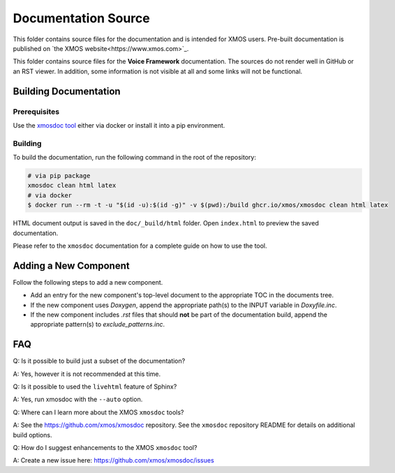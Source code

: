 ####################
Documentation Source
####################

This folder contains source files for the documentation and is intended for XMOS users. Pre-built documentation is published on `the XMOS website<https://www.xmos.com>`_.

This folder contains source files for the **Voice Framework** documentation.  The sources do not render well in GitHub or an RST viewer. In addition, some information is not visible at all and some links will not be functional.

**********************
Building Documentation
**********************

=============
Prerequisites
=============

Use the `xmosdoc tool <https://github.com/xmos/xmosdoc>`_ either via docker or install it into a pip environment.

========
Building
========

To build the documentation, run the following command in the root of the repository:

.. code-block:: console

    # via pip package
    xmosdoc clean html latex
    # via docker
    $ docker run --rm -t -u "$(id -u):$(id -g)" -v $(pwd):/build ghcr.io/xmos/xmosdoc clean html latex

HTML document output is saved in the ``doc/_build/html`` folder.  Open ``index.html`` to preview the saved documentation.

Please refer to the ``xmosdoc`` documentation for a complete guide on how to use the tool.

**********************
Adding a New Component
**********************

Follow the following steps to add a new component.

- Add an entry for the new component's top-level document to the appropriate TOC in the documents tree.
- If the new component uses `Doxygen`, append the appropriate path(s) to the INPUT variable in `Doxyfile.inc`.
- If the new component includes `.rst` files that should **not** be part of the documentation build, append the appropriate pattern(s) to `exclude_patterns.inc`.

***
FAQ
***

Q: Is it possible to build just a subset of the documentation?

A: Yes, however it is not recommended at this time.

Q: Is it possible to used the ``livehtml`` feature of Sphinx?

A: Yes, run xmosdoc with the ``--auto`` option.

Q: Where can I learn more about the XMOS ``xmosdoc`` tools?

A: See the https://github.com/xmos/xmosdoc repository.  See the ``xmosdoc`` repository README for details on additional build options.

Q: How do I suggest enhancements to the XMOS ``xmosdoc`` tool?

A: Create a new issue here: https://github.com/xmos/xmosdoc/issues
